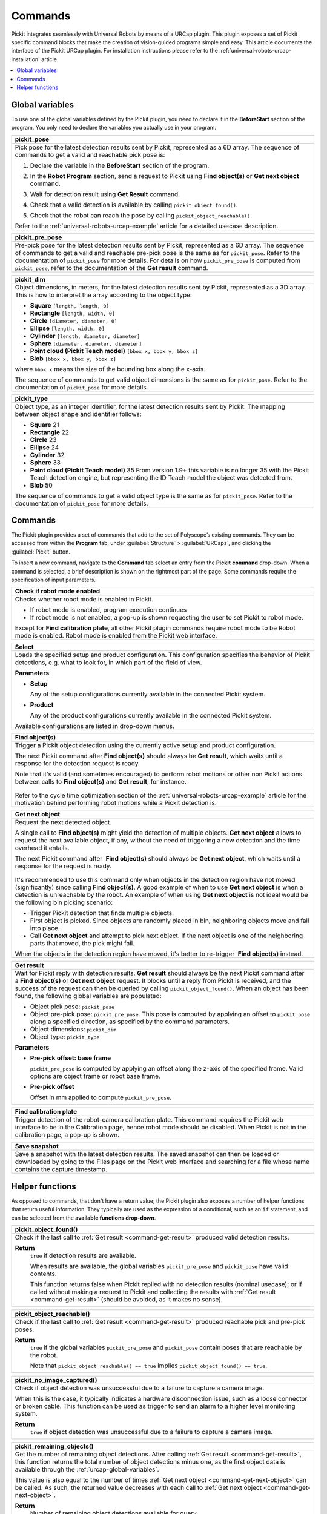 .. _universal-robots-urcap-commands:

Commands
========

Pickit integrates seamlessly with Universal Robots by means of a URCap plugin. This plugin exposes a set of Pickit specific command blocks that make the creation of vision-guided programs simple and easy. This article documents the interface of the Pickit URCap plugin. For installation instructions please refer to the :ref:`universal-robots-urcap-installation` article.

.. contents::
    :backlinks: top
    :local:
    :depth: 1


.. _urcap-global-variables:

Global variables
----------------

To use one of the global variables defined by the Pickit plugin, you need to declare it in the **BeforeStart** section of the program. You only need to declare the variables you actually use in your program.

.. _pick_pose:

+--------------------------------------------------------------------------+
| **pickit_pose**                                                          |
+==========================================================================+
| Pick pose for the latest detection results sent by Pickit, represented   |
| as a 6D array. The sequence of commands to get a valid and reachable     |
| pick pose is:                                                            |
|                                                                          |
| #. Declare the variable in the **BeforeStart** section of the            |
|    program.                                                              |
|                                                                          |
|    .. image:: /assets/images/robot-integrations/ur/urcap-beforestart.png |
|                                                                          |
| #. In the **Robot Program** section, send a request to Pickit            |
|    using **Find object(s)** or **Get next object** command.              |
| #. Wait for detection result using **Get Result** command.               |
| #. Check that a valid detection is available by                          |
|    calling ``pickit_object_found()``.                                    |
| #. Check that the robot can reach the pose by                            |
|    calling ``pickit_object_reachable()``.                                |
|                                                                          |
| Refer to the :ref:`universal-robots-urcap-example` article for a         |
| detailed usecase description.                                            |
|                                                                          |
+--------------------------------------------------------------------------+

.. _pickit_pre_pose:

+------------------------------------------------------------------------------------------------+
| **pickit_pre_pose**                                                                            |
+================================================================================================+
| Pre-pick pose for the latest detection results sent by Pickit, represented as a 6D array.      |
| The sequence of commands to get a valid and reachable pre-pick pose is the same as for         |
| ``pickit_pose``. Refer to the documentation of ``pickit_pose`` for more details. For details   |
| on how ``pickit_pre_pose`` is computed from ``pickit_pose``, refer to the documentation of the |
| **Get result** command.                                                                        |
+------------------------------------------------------------------------------------------------+

.. _pickit_dim:

+--------------------------------------------------------------------------+
| **pickit_dim**                                                           |
+==========================================================================+
| Object dimensions, in meters, for the latest detection results sent by   |
| Pickit, represented as a 3D array.                                       |
| This is how to interpret the array according to the object type:         |
|                                                                          |
| -  **Square** ``[length, length, 0]``                                    |
| -  **Rectangle** ``[length, width, 0]``                                  |
| -  **Circle** ``[diameter, diameter, 0]``                                |
| -  **Ellipse** ``[length, width, 0]``                                    |
| -  **Cylinder** ``[length, diameter, diameter]``                         |
| -  **Sphere** ``[diameter, diameter, diameter]``                         |
| -  **Point cloud (Pickit Teach model)** ``[bbox x, bbox y, bbox z]``     |
| -  **Blob** ``[bbox x, bbox y, bbox z]``                                 |
|                                                                          |
| where ``bbox x`` means the size of the bounding box along the            |
| x-axis.                                                                  |
|                                                                          |
| The sequence of commands to get valid object dimensions is the same as   |
| for ``pickit_pose``. Refer to the documentation of                       |
| ``pickit_pose`` for more details.                                        |
+--------------------------------------------------------------------------+

.. _pickit_type:

+--------------------------------------------------------------------------+
| **pickit_type**                                                          |
+==========================================================================+
| Object type, as an integer identifier, for the latest detection results  |
| sent by Pickit.                                                          |
| The mapping between object shape and identifier follows:                 |
|                                                                          |
| -  **Square** 21                                                         |
| -  **Rectangle** 22                                                      |
| -  **Circle** 23                                                         |
| -  **Ellipse** 24                                                        |
| -  **Cylinder** 32                                                       |
| -  **Sphere** 33                                                         |
| -  **Point cloud (Pickit Teach model)** 35                               |
|    From version 1.9+ this variable is no longer 35 with the Pickit       |
|    Teach detection engine, but representing the ID Teach model the       |
|    object was detected from.                                             |
| -  **Blob** 50                                                           |
|                                                                          |
| The sequence of commands to get a valid object type is the same as for   |
| ``pickit_pose``. Refer to the documentation of ``pickit_pose``           |
| for more details.                                                        |
+--------------------------------------------------------------------------+

.. _urcap-global-commands:

Commands
--------

The Pickit plugin provides a set of commands that add to the set of Polyscope’s existing commands. They can be accessed from within the **Program** tab, under :guilabel:`Structure` > :guilabel:`URCaps`, and clicking the :guilabel:`Pickit` button.

.. image:: /assets/images/robot-integrations/ur/urcap-command.png

To insert a new command, navigate to the **Command** tab select an entry from the **Pickit** **command** drop-down. When a command is selected, a brief description is shown on the rightmost part of the page. Some commands require the specification of input parameters.

.. image:: /assets/images/robot-integrations/ur/urcap-command-dropdown.png

.. _command-robot-mode-enabled:

+--------------------------------------------------------------------------+
| **Check if robot mode enabled**                                          |
+==========================================================================+
| Checks whether robot mode is enabled in Pickit.                          |
|                                                                          |
| -  If robot mode is enabled, program execution continues                 |
| -  If robot mode is not enabled, a pop-up is shown requesting the user   |
|    to set Pickit to robot mode.                                          |
|                                                                          |
| Except for **Find calibration plate**, all other Pickit plugin commands  |
| require robot mode to be Robot mode is enabled. Robot mode is enabled    |
| from the Pickit web interface.                                           |
+--------------------------------------------------------------------------+

.. _command-select:

+--------------------------------------------------------------------------+
| **Select**                                                               |
+==========================================================================+
| Loads the specified setup and product configuration.                     |
| This configuration specifies the behavior of Pickit detections, e.g.     |
| what to look for, in which part of the field of view.                    |
|                                                                          |
| **Parameters**                                                           |
|                                                                          |
| - **Setup**                                                              |
|                                                                          |
|   Any of the setup configurations currently available in the             |
|   connected Pickit system.                                               |
|                                                                          |
| - **Product**                                                            |
|                                                                          |
|   Any of the product configurations currently available in the           |
|   connected Pickit system.                                               |
|                                                                          |
| Available configurations are listed in drop-down menus.                  |
+--------------------------------------------------------------------------+

.. _command-find-objects:

+--------------------------------------------------------------------------+
| **Find object(s)**                                                       |
+==========================================================================+
| Trigger a Pickit object detection using the currently active setup and   |
| product configuration.                                                   |
|                                                                          |
| The next Pickit command after **Find object(s)** should always be        |
| **Get result**, which waits until a response for the detection request   |
| is ready.                                                                |
|                                                                          |
| Note that it's valid (and sometimes encouraged) to perform robot motions |
| or other non Pickit actions between calls to **Find object(s)** and      |
| **Get result**, for instance.                                            |
|                                                                          |
|    .. image:: /assets/images/robot-integrations/ur/urcap-find-1.png      |
|                                                                          |
|    .. image:: /assets/images/robot-integrations/ur/urcap-find-2.png      |
|                                                                          | 
| Refer to the cycle time optimization section of the                      |
| :ref:`universal-robots-urcap-example` article for the motivation behind  |
| performing robot motions while a Pickit detection is.                    |
+--------------------------------------------------------------------------+

.. _command-get-next-object:

+--------------------------------------------------------------------------+
| **Get next object**                                                      |
+==========================================================================+
| Request the next detected object.                                        |
|                                                                          |
| A single call to **Find object(s)** might yield the detection of         |
| multiple objects. **Get next object** allows to request the next         |
| available object, if any, without the need of triggering a new detection |
| and the time overhead it entails.                                        |
|                                                                          |
| The next Pickit command after  **Find object(s)** should always          |
| be **Get next object**, which waits until a response for the request     |
| is ready.                                                                |
|                                                                          |
|    .. image:: /assets/images/robot-integrations/ur/urcap-next-1.png      |
|                                                                          |
| It's recommended to use this command only when objects in the            |
| detection region have not moved (significantly) since calling            |
| **Find object(s)**. A good example of when to use **Get next object** is |
| when a detection is unreachable by the robot. An example of when using   |
| **Get next object** is not ideal would be the following bin picking      |
| scenario:                                                                |
|                                                                          |
| -  Trigger Pickit detection that finds multiple objects.                 |
| -  First object is picked. Since objects are randomly placed in bin,     |
|    neighboring objects move and fall into place.                         |
| -  Call **Get next object** and attempt to pick next object. If the next |
|    object is one of the neighboring parts that moved, the pick might     |
|    fail.                                                                 |
|                                                                          |
| When the objects in the detection region have moved, it's better to      |
| re-trigger  **Find object(s)** instead.                                  |
+--------------------------------------------------------------------------+

.. _command-get-result:

+--------------------------------------------------------------------------+
| **Get result**                                                           |
+==========================================================================+
| Wait for Pickit reply with detection results.                            |
| **Get result** should always be the next Pickit command after            |
| a **Find object(s)** or **Get next object** request. It blocks until a   |
| reply from Pickit is received, and the success of the request can then   |
| be queried by calling ``pickit_object_found()``. When an object has      |
| been found, the following global variables are populated:                |
|                                                                          |
| -  Object pick pose: ``pickit_pose``                                     |
| -  Object pre-pick pose: ``pickit_pre_pose``.                            |
|    This pose is computed by applying an offset to ``pickit_pose``        |
|    along a specified direction, as specified by the command parameters.  |
| -  Object dimensions: ``pickit_dim``                                     |
| -  Object type: ``pickit_type``                                          |
|                                                                          |
| **Parameters**                                                           |
|                                                                          |
| - **Pre-pick offset: base frame**                                        |
|                                                                          |
|   ``pickit_pre_pose`` is computed by applying an offset along the z-axis |
|   of the specified frame. Valid options are object frame or robot base   |
|   frame.                                                                 |
|                                                                          |
| - **Pre-pick offset**                                                    |
|                                                                          |
|   Offset in mm applied to compute ``pickit_pre_pose``.                   |
+--------------------------------------------------------------------------+

.. _command-find-calibration-plate:

+---------------------------------------------------------------------------------------------------------------------------------------------------------------------------------------+
| **Find calibration plate**                                                                                                                                                            |
+=======================================================================================================================================================================================+
| Trigger detection of the robot-camera calibration plate.                                                                                                                              |
| This command requires the Pickit web interface to be in the Calibration page, hence robot mode should be disabled. When Pickit is not in the calibration page, a pop-up is shown.     |
+---------------------------------------------------------------------------------------------------------------------------------------------------------------------------------------+

.. _command-save-snapshot:

+-----------------------------------------------------------------------------------------------------------------------------------------------------------------------------------+
| **Save snapshot**                                                                                                                                                                 |
+===================================================================================================================================================================================+
| Save a snapshot with the latest detection results.                                                                                                                                |
| The saved snapshot can then be loaded or downloaded by going to the Files page on the Pickit web interface and searching for a file whose name contains the capture timestamp.    |
+-----------------------------------------------------------------------------------------------------------------------------------------------------------------------------------+

.. _urcap-global-helper-functions:

Helper functions
----------------

As opposed to commands, that don't have a return value; the Pickit plugin also exposes a number of helper functions that return useful information. They typically are used as the expression of a conditional, such as an ``if`` statement, and can be selected from the **available functions drop-down**. 

.. image:: /assets/images/robot-integrations/ur/urcap-helper-functions-dropdown.png

.. _helper-function-object-found:

+--------------------------------------------------------------------------+
| **pickit_object_found()**                                                |
+==========================================================================+
| Check if the last call to :ref:`Get result <command-get-result>`         |
| produced valid detection results.                                        |
|                                                                          |
| **Return**                                                               |
|    ``true`` if detection results are available.                          |
|                                                                          |
|    When results are available, the global variables                      |
|    ``pickit_pre_pose`` and ``pickit_pose`` have valid contents.          |
|                                                                          |
|    This function returns false when Pickit replied with no detection     |
|    results (nominal usecase); or if called without making a request to   |
|    Pickit and collecting the results with                                |
|    :ref:`Get result <command-get-result>` (should be avoided, as it      |
|    makes no sense).                                                      |
+--------------------------------------------------------------------------+

.. _helper-function-object-reachable:

+--------------------------------------------------------------------------+
| **pickit_object_reachable()**                                            |
+==========================================================================+
| Check if the last call to :ref:`Get result <command-get-result>`         |
| produced reachable pick and pre-pick poses.                              |
|                                                                          |
| **Return**                                                               |
|     ``true`` if the global variables ``pickit_pre_pose`` and             |
|     ``pickit_pose`` contain poses that are reachable by the robot.       |
|                                                                          |
|     Note that ``pickit_object_reachable() == true`` implies              |
|     ``pickit_object_found() == true``.                                   |
+--------------------------------------------------------------------------+

.. _helper-function-no-image-captured:

+--------------------------------------------------------------------------+
| **pickit_no_image_captured()**                                           |
+==========================================================================+
| Check if object detection was unsuccessful due to a failure to capture a |
| camera image.                                                            |
|                                                                          |
| When this is the case, it typically indicates a hardware disconnection   |
| issue, such as a loose connector or broken cable. This function can be   |
| used as trigger to send an alarm to a higher level monitoring system.    |
|                                                                          |
| **Return**                                                               |
|     ``true`` if object detection was unsuccessful due to a failure to    |
|     capture a camera image.                                              |
+--------------------------------------------------------------------------+

.. _helper-function-remaining-objects:

+--------------------------------------------------------------------------+
| **pickit_remaining_objects()**                                           |
+==========================================================================+
| Get the number of remaining object detections.                           |
| After calling :ref:`Get result <command-get-result>`, this function      |
| returns the total number of object detections minus one, as the first    |
| object data is available through the :ref:`urcap-global-variables`.      |
|                                                                          |
| This value is also equal to the number of times                          |
| :ref:`Get next object <command-get-next-object>` can be called. As such, |
| the returned value decreases with each call to                           |
| :ref:`Get next object <command-get-next-object>`.                        |
|                                                                          |
| **Return**                                                               |
|    Number of remaining object detections available for query.            |
+--------------------------------------------------------------------------+
